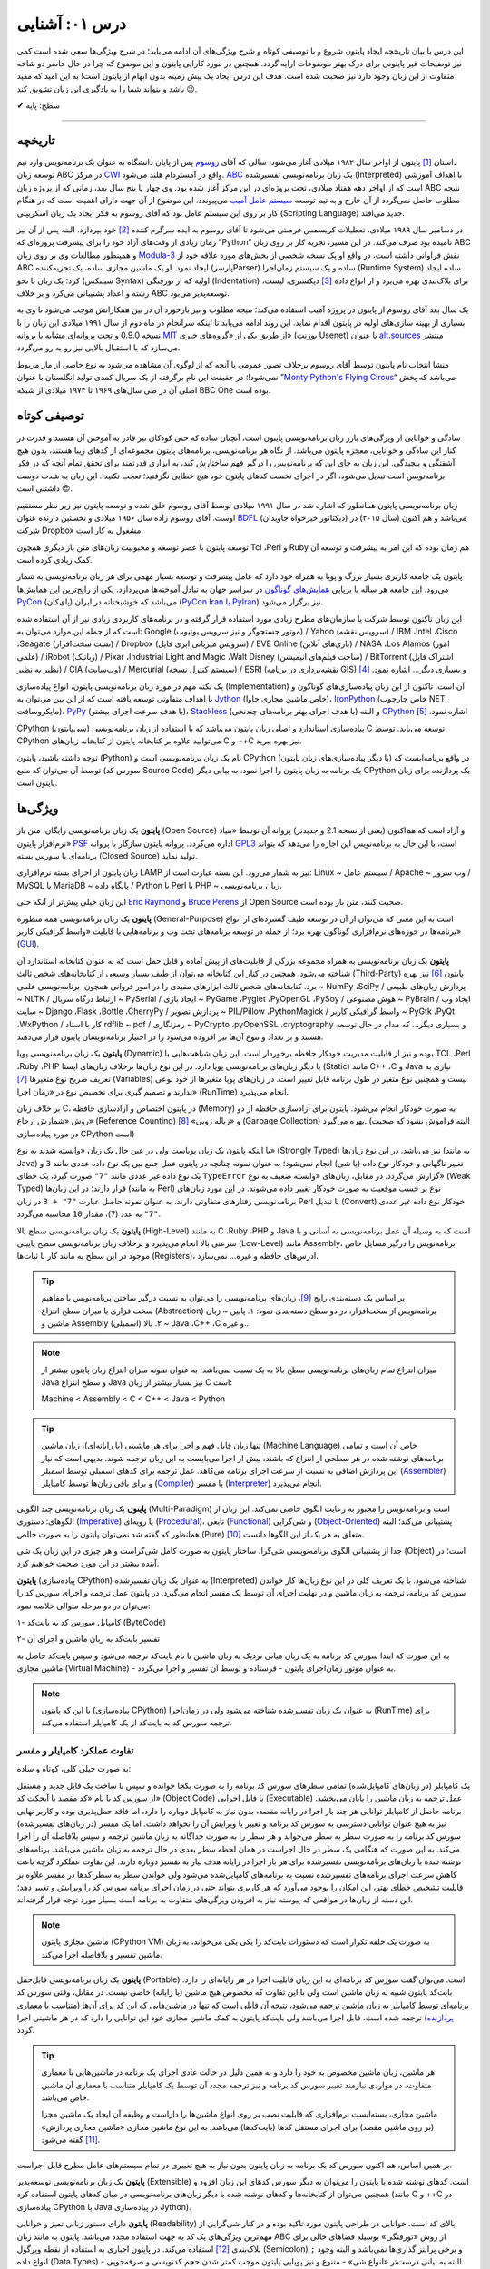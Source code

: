 .. role:: emoji-size

.. meta::
   :description: کتاب آنلاین و آزاد آموزش زبان برنامه‌نویسی پایتون به فارسی - درس یکم آشنایی با پایتون
   :keywords: معرفی پایتون, تاریخچه پایتون, کارایی پایتون, نسخه های پایتون, ویژگی های پایتون, آشنایی با پایتون, آموزش, آموزش پایتون, آموزش برنامه نویسی, پایتون



درس ۰۱: آشنایی
=================

این درس با بیان تاریخچه ایجاد پایتون شروع و با توصیفی کوتاه و شرح ویژگی‌های آن ادامه می‌یابد؛ در شرح ویژگی‌ها سعی شده است کمی نیز توضیحات غیر پایتونی برای درک بهتر موضوعات ارایه گردد. همچنین در مورد کارایی پایتون و  این موضوع که چرا در حال حاضر دو شاخه متفاوت از این زبان وجود دارد نیز صحبت شده است. هدف این درس ایجاد یک پیش زمینه‌ بدون ابهام از پایتون است! به این امید که مفید باشد و بتواند شما را به یادگیری این زبان تشویق کند :emoji-size:`😉`.

:emoji-size:`✔` سطح: پایه

----

تاریخچه
---------
داستان [#f1]_ پایتون از اواخر سال ۱۹۸۲ میلادی آغاز می‌شود، سالی که آقای `روسوم <http://www.python.org/~guido/>`_ پس از پایان دانشگاه به عنوان یک برنامه‌نویس وارد تیم توسعه‌ زبان ABC در مرکز `CWI <http://en.wikipedia.org/wiki/Centrum_Wiskunde_%26_Informatica>`_ واقع در آمستردام هلند می‌شود. `ABC <http://en.wikipedia.org/wiki/Abc_programming_language>`_ یک زبان برنامه‌نویسی تفسیر‌شده (Interpreted) با اهداف آموزشی است که از اواخر دهه هفتاد میلادی، تحت پروژه‌ای در این مرکز آغاز شده بود. وی چهار یا پنج سال بعد، زمانی که از پروژه‌ زبان ABC نتیجه‌ مطلوب حاصل نمی‌گردد از آن خارج و به تیم توسعه‌ `سیستم عامل آمیب <http://en.wikipedia.org/wiki/Amoeba_(operating_system)>`_ می‌پیوندد. این موضوع از آن جهت دارای اهمیت است که در هنگام کار بر روی این سیستم عامل بود که آقای روسوم به فکر ایجاد یک زبان اسکریپتی (Scripting Language) جدید می‌افتد.

در دسامبر سال ۱۹۸۹ میلادی، تعطیلات کریسمس فرصتی می‌شود تا آقای روسوم به ایده سرگرم کننده‌ [#f2]_ خود بپردازد. البته پس از آن نیز زمان زیادی از وقت‌های آزاد خود را برای پیشرفت پروژه‌ای که ”Python“ نامیده بود صرف می‌کند. در این مسیر، تجربه‌ کار بر روی زبان ABC و همینطور مطالعات وی بر روی زبان‌ `Modula-3 <http://en.wikipedia.org/wiki/Modula-3>`_ نقش فراوانی داشته است، در‌ واقع او یک نسخه‌ شخصی از بخش‌های مورد علاقه‌ خود از ABC ایجاد نمود. او یک ماشین مجازی ساده، یک تجزیه‌کننده (پارسرParser) ساده و یک سیستم زمان‌اجرا (Runtime System) ساده ایجاد کرد؛ یک زبان با نحو (سینتکس Syntax) اولیه که از تو‌رفتگی (Indentation) برای بلاک‌بندی بهره می‌برد و از انواع داده [#f3]_ دیکشنری، لیست، رشته و اعداد پشتیبانی می‌کرد و بر خلاف ABC توسعه‌پذیر می‌بود.

یک سال بعد آقای روسوم از پایتون در پروژه‌ آمیب استفاده می‌کند؛ نتیجه‌ مطلوب و نیز بازخورد آن در بین همکارانش موجب می‌شود تا وی به بسیاری از بهینه سازی‌های اولیه در پایتون اقدام نماید. این روند ادامه می‌یابد تا اینکه سرانجام در ماه دوم از سال ۱۹۹۱ میلادی این زبان را با نسخه 0.9.0 و تحت پروانه‌ای مشابه با پروانه‌ `MIT <http://en.wikipedia.org/wiki/MIT_License>`_ از طریق یکی از «گروه‌های خبری»  (یوزنت Usenet) با عنوان `alt.sources <http://www.faqs.org/faqs/alt-sources-intro>`_ منتشر می‌سازد که با استقبال بالایی نیز رو به رو می‌گردد.

منشا انتخاب نام پایتون توسط آقای روسوم برخلاف تصور عمومی یا آنچه که از لوگوی آن مشاهده می‌شود به نوع خاصی از مار مربوط نمی‌شود!؛ در حقیقت این نام برگرفته از یک سریال کمدی تولید انگلستان با عنوان ”`Monty Python's Flying Circus <http://en.wikipedia.org/wiki/Monty_Python%27s_Flying_Circus>`_“ می‌باشد که پخش اصلی آن در طی سال‌های ۱۹۶۹ تا ۱۹۷۴ میلادی از شبکه‌ BBC One بوده است.

توصیفی کوتاه
--------------
سادگی و خوانایی از ویژگی‌های بارز زبان برنامه‌نویسی پایتون است، آنچنان ساده که حتی کودکان نیز قادر به آموختن آن هستند و قدرت در کنار این سادگی و خوانایی، معجزه‌ پایتون می‌باشد. از نگاه هر برنامه‌نویسی، برنامه‌های پایتون مجموعه‌ای از کد‌های زیبا هستند، بدون هیچ آشفتگی و پیچیدگی. این زبان به جای این که برنامه‌نویس را درگیر فهم ساختارش کند، به ابزاری قدرتمند برای تحقق تمام آنچه که در فکر برنامه‌نویس است تبدیل می‌شود، اگر در اجرای نخست کدهای پایتون خود هیچ خطایی نگرفتید؛ تعجب نکنید!. این زبان به شدت دوست داشتنی است :emoji-size:`😍`.

زبان برنامه‌نویسی پایتون همانطور که اشاره شد در سال ۱۹۹۱ میلادی توسط آقای روسوم خلق شده و توسعه‌ پایتون نیز زیر نظر مستقیم اوست. آقای روسوم زاده‌ سال ۱۹۵۶ میلادی و نخستین دارنده‌ عنوان `BDFL <http://en.wikipedia.org/wiki/Benevolent_dictator_for_life>`_ (دیکتاتور خیرخواه جاویدان)‌ می‌باشد و هم اکنون (سال ۲۰۱۵) در شرکت Dropbox مشغول به کار است.

توسعه‌ پایتون با عصر توسعه و محبوبیت زبان‌های متن باز دیگری همچون Tcl ،Perl و Ruby هم‌ زمان بوده که این امر به پیشرفت و توسعه‌ آن کمک زیادی کرده است.

پایتون یک جامعه‌ کاربری بسیار بزرگ و پویا به همراه خود دارد که عامل پیشرفت و توسعه‌ بسیار مهمی برای هر زبان برنامه‌نویسی به شمار می‌رود. این جامعه هر ساله با برپایی `همایش‌های گوناگون <http://wiki.python.org/moin/PythonConferences>`_ در سراسر جهان به تبادل آموخته‌ها می‌پردازد. یکی از رایج‌ترین این همایش‌ها `PyCon <http://www.pycon.org/>`_ (پای‌کان) می‌باشد که خوشبختانه ‌در ایران (`PyCon Iran یا PyIran <http://www.pycon.ir/>`_) نیز برگزار می‌شود.

این زبان تاکنون توسط شرکت یا سازمان‌های مطرح زیادی مورد استفاده قرار گرفته و در برنامه‌های کاربردی زیادی نیز از آن استفاده شده است که از جمله این موارد می‌توان به: Google (موتور جستجوگر و نیز سرویس یوتیوب) / Yahoo (سرویس نقشه) / IBM ،Intel ،Cisco ،Seagate (تست سخت‌افزار) / Dropbox (سرویس میزبانی ابری فایل) / EVE Online (بازی‌های آنلاین) / NASA ،Los Alamos (امور علمی) / iRobot (رباتیک) / Pixar ،Industrial Light and Magic ،Walt Disney (ساخت فیلم‌های انیمیشن) / BitTorrent (اشتراک فایل نظیر به نظیر) / CIA (وب‌سایت) / Mercurial (سیستم کنترل نسخه) / ESRI (نقشه‌برداری در برنامه GIS) و بسیاری دیگر... اشاره نمود. [#f4]_ 

یک نکته مهم در مورد زبان برنامه‌نویسی پایتون، انواع پیاده‌سازی‌ (Implementation)‌ آن است. تا‌کنون از این زبان پیاده‌سازی‌های گوناگون و با اهداف متفاوتی توسعه یافته است که از این بین می‌توان به `Jython <http://www.jython.org/>`_ (خاص ماشین مجازی جاوا)، `IronPython <http://ironpython.net/>`_ (خاص چارچوب NET. مایکروسافت)، `PyPy <http://pypy.org/>`_ (با هدف سرعت اجرای بیشتر)، `Stackless <http://www.stackless.com/>`_ (با هدف اجرای بهتر برنامه‌های چند‌نخی) و البته `CPython <http://www.python.org/>`_ اشاره نمود. [#f5]_

CPython (سی‌پایتون) پیاده‌سازی استاندارد و اصلی زبان پایتون می‌باشد که با استفاده از زبان برنامه‌نویسی C توسعه می‌یابد. توسط CPython می‌توانید علاوه بر کتابخانه‌ پایتون از کتابخانه‌‌ زبان‌های C و ++C نیز بهره ببرید.

توجه داشته باشید، پایتون (Python) نام یک زبان برنامه‌نویسی است و CPython (یا دیگر پیاده‌سازی‌‌های زبان پایتون) در واقع برنامه‌ایست که توسط آن می‌توان کد منبع (سورس کد Source Code) یک برنامه به زبان پایتون را اجرا نمود. به بیانی دیگر CPython یک پردازنده‌ برای زبان پایتون است.

ویژگی‌ها
---------
**پایتون** یک زبان برنامه‌نویسی رایگان، متن باز (Open Source) و آزاد است که هم‌‌اکنون (یعنی از نسخه‌ 2.1 و جدیدتر) پروانه‌ آن توسط «بنیاد نرم‌افزار پایتون» `PSF <http://www.python.org/psf>`_ اداره می‌گردد. پروانه‌ پایتون سازگار با پروانه‌ `GPL3 <http://en.wikipedia.org/wiki/GNU_General_Public_License>`_ است، با این حال به برنامه‌نویس این اجازه را می‌دهد که بتواند برنامه‌ای با سورس بسته (Closed Source) تولید نماید.

زبان پایتون از اجزای بسته نرم‌افزاری LAMP نیز به شمار می‌رود. این بسته عبارت است از: Linux ~ سیستم عامل / Apache ~ وب سرور / MySQL یا MariaDB ~ پایگاه‌ داده / Python یا Perl یا PHP ~ زبان برنامه‌نویسی.

این زبان خیلی پیش‌تر از آنکه حتی `Eric Raymond <http://en.wikipedia.org/wiki/Eric_S._Raymond>`_ و `Bruce Perens <http://en.wikipedia.org/wiki/Bruce_Perens>`_ از Open Source صحبت کنند، متن باز بوده است.

**پایتون** یک زبان برنامه‌نویسی همه منظوره (General-Purpose) است به این معنی که می‌توان از آن در توسعه طیف گسترده‌ای از انواع برنامه‌ها در حوزه‌های نرم‌افزاری گوناگون بهره برد؛ از جمله در توسعه برنامه‌های تحت وب و  برنامه‌هایی با قابلیت «واسط گرافیکی کاربر» (`GUI <http://en.wikipedia.org/wiki/Graphical_user_interface>`_).

**پایتون** یک زبان برنامه‌نویسی به همراه مجموعه‌ بزرگی از قابلیت‌های از پیش آماده و قابل حمل است که به عنوان کتابخانه‌ استاندارد آن شناخته می‌شود. همچنین در کنار این کتابخانه‌ می‌توان از طیف بسیار وسیعی از کتابخانه‌های شخص ثالث (Third-Party) پایتون [#f6]_ نیز بهره برد. کتابخانه‌های شخص ثالث ابزارهای مفیدی را در امور فروانی همچون: برنامه‌نویسی علمی ~ NumPy ،SciPy / پردازش زبان‌های طبیعی ~ NLTK / ارتباط درگاه سریال ~ PySerial / ایجاد بازی ~ PyGame ،Pyglet ،PyOpenGL ،PySoy / هوش مصنوعی ~ PyBrain / ایجاد وب سایت ~ Django ،Flask ،Bottle ،CherryPy / پردازش تصویر ~ PIL/Pillow ،PythonMagick / واسط گرافیکی کاربر ~ PyGtk ،PyQt ،WxPython / کار با اسناد rdflib ~ pdf / رمزنگاری ~ PyCrypto ،pyOpenSSL ،cryptography و بسیاری دیگر... که مدام در حال توسعه هستند و بر تعداد و تنوع آن‌ها نیز افزوده می‌شود را در اختیار برنامه‌نویسان پایتون قرار می‌دهند.

**پایتون** یک زبان برنامه‌نویسی پویا (Dynamic) بوده و نیز از قابلیت مدیریت خودکار حافظه برخوردار است. این زبان شباهت‌هایی با TCL ،Perl ،Ruby ،PHP یا دیگر زبان‌های برنامه‌نویسی پویا دارد. در این نوع زبان‌ها بر‌خلاف زبان‌های ایستا (Static) مانند C++ ،C و Java نیازی به تعریف صریح نوع متغیرها [#f7]_ (Variables) نیست و همچنین نوع متغیر در طول برنامه قابل تغییر است. در زبان‌های پویا متغیرها از خود نوعی ندارند و تصمیم گیری برای تخصیص نوع در «زمان اجرا» (RunTime) انجام می‌پذیرد.

بر خلاف زبان C، در پایتون اختصاص و آزاد‌سازی حافظه (Memory) به صورت خودکار انجام می‌شود. پایتون برای آزاد‌سازی حافظه از دو روش «شمارش ارجاع» (Reference Counting) و «زباله روبی» [#f8]_ (Garbage Collection) بهره می‌گیرد. (البته فراموش نشود که صحبت در مورد پیاده‌سازی CPython است)

با اینکه پایتون یک زبان پویاست ولی در عین حال یک زبان «وابسته شدید به نوع» (Strongly Typed) نیز می‌باشد. در این نوع زبان‌ها (به مانند Java) تغییر ناگهانی و خودکار نوع داده (یا شی) انجام نمی‌شود؛ به عنوان نمونه چنانچه در پایتون عمل جمع بین یک نوع داده عددی مانند ``3`` و یک نوع داده غیر عددی مانند ``"7"`` صورت گیرد، یک خطای ``TypeError`` گزارش می‌گردد. در مقابل، زبان‌های «وابسته ضعیف به نوع» (Weak Typed) قرار دارند؛ در این زبان‌ها (به مانند Perl) نوع بر حسب موقعیت به صورت خودکار تغییر داده می‌شوند. در این مورد زبان‌های برنامه‌نویسی رفتارهای متفاوتی دارند،‌ به عنوان نمونه حاصل عبارت ``"7" + 3`` در زبان Perl با تبدیل (Convert)‌ خودکار نوع داده غیر عددی ``"7"`` به عدد (``7``)، مقدار ``10`` محاسبه می‌گردد.

**پایتون** یک زبان برنامه‌نویسی سطح بالا (High-Level) به مانند C ،Ruby ،PHP و Java است که به وسیله‌ آن عمل برنامه‌نویسی به آسانی و با سرعتی بالا انجام می‌پذیرد و بر‌خلاف زبان برنامه‌نویسی سطح پایینی (Low-Level) مانند Assembly، برنامه‌نویس را درگیر مسایل خاص موجود در این سطح به مانند کار با ثبات‌ها (Registers)، آدرس‌های حافظه و غیره... نمی‌سازد.

.. tip::
    بر اساس یک دسته‌بندی رایج [#f9]_، زبان‌های برنامه‌نویسی را می‌توان به نسبت درگیر ساختن برنامه‌نویس با مفاهیم سخت‌افزاری یا میزان سطح انتزاع (Abstraction) برنامه‌نویس از سخت‌افزار، در دو سطح دسته‌بندی نمود: ۱. پایین ~ زبان ماشین و Assembly (اسمبلی) ۲. بالا ~ Java ،C++ ،C و غیره... 

.. note::
    میزان انتزاع تمام زبان‌های برنامه‌نویسی سطح بالا به یک نسبت نمی‌باشد؛ به عنوان نمونه میزان انتزاع زبان پایتون بیشتر از Java و سطح انتزاع Java نیز بسیار بیشتر از زبان C است:

    Machine < Assembly < C < C++ < Java < Python

.. tip::
    تنها زبان قابل فهم و اجرا برای هر ماشینی (یا رایانه‌ای)، زبان ماشین (Machine Language) خاص آن است و تمامی برنامه‌های نوشته شده در هر سطحی از انتزاع که باشند، پیش از  اجرا می‌بایست به این زبان ترجمه شوند. بدیهی است که نیاز این پردازش اضافی به نسبت از سرعت اجرای برنامه می‌کاهد. عمل ترجمه برای کدهای اسمبلی توسط اسمبلر (`Assembler <http://en.wikipedia.org/wiki/Assembly_language#Assembler>`_) و برای باقی زبان‌ها توسط کامپایلر (`Compiler <http://en.wikipedia.org/wiki/Compiler>`_) یا مفسر (`Interpreter <http://en.wikipedia.org/wiki/Interpreter_(computing)>`_) انجام می‌پذیرد.

**پایتون** یک زبان برنامه‌نویسی چند‌ الگویی (Multi-Paradigm) است و برنامه‌نویس را مجبور به رعایت الگوی خاصی نمی‌کند. این زبان از الگوهای: دستوری (`Imperative <http://en.wikipedia.org/wiki/Imperative_programming>`_) یا رویه‌ای (`Procedural <http://en.wikipedia.org/wiki/Procedural_programming>`_)، تابعی (`Functional <http://en.wikipedia.org/wiki/Functional_programming>`_) و شی‌گرایی (`Object-Oriented <http://en.wikipedia.org/wiki/Object-oriented_programming>`_) پشتیبانی می‌کند؛ البته همانظور که گفته شد نمی‌توان پایتون را به صورت خالص (Pure) متعلق به هر یک از این الگوها دانست [#f10]_.

جدا از پشتیبانی الگوی برنامه‌نویسی شی‌گرا، ساختار پایتون به صورت کامل شی‌گراست و هر چیزی در این زبان یک شی (Object) است؛ در آینده بیشتر در این مورد صحبت خواهیم کرد.

**پایتون** (پیاده‌سازی CPython) به عنوان یک زبان تفسیر‌شده (Interpreted) شناخته می‌شود. با یک تعریف کلی در این نوع زبان‌ها کار خواندن سورس کد برنامه، ترجمه به زبان ماشین و در نهایت اجرای آن توسط یک مفسر انجام می‌گیرد. در پایتون عمل ترجمه و اجرای سورس کد را می‌توان در دو مرحله متوالی خلاصه نمود:

۱- کامپایل سورس کد به بایت‌کد (ByteCode)

۲- تفسیر بایت‌کد به زبان ماشین و اجرای آن

به این صورت که ابتدا سورس کد برنامه‌ به یک زبان میانی نزدیک به زبان ماشین با نام بایت‌کد ترجمه می‌شود و سپس بایت‌کد حاصل به ماشین مجازی (Virtual Machine) - به عنوان موتور زمان‌اجرای پایتون - فرستاده و توسط آن تفسیر و اجرا می‌گردد.

.. note::
    با این که پایتون (پیاده‌سازی CPython) به عنوان یک زبان تفسیر‌شده شناخته می‌شود ولی در زمان‌اجرا (RunTime) برای ترجمه‌ سورس کد به بایت‌کد از یک کامپایلر استفاده می‌کند.
    

تفاوت عملکرد کامپایلر و مفسر
~~~~~~~~~~~~~~~~~~~~~~~~~~~~~~

به صورت خیلی کلی، کوتاه و ساده:

یک کامپایلر (در زبان‌های کامپایل‌شده) تمامی سطرهای سورس کد برنامه را به صورت یکجا خوانده و سپس با ساخت یک فایل جدید و مستقل از سورس کد با نام «کد مقصد یا آبجکت کد» (Object Code) یا فایل اجرایی (Executable) عمل ترجمه به زبان ماشین را پایان می‌بخشد. برنامه حاصل از کامپایلر توانایی هر چند بار اجرا در رایانه مقصد، بدون نیاز به کامپایل دوباره را دارد، اما فاقد حمل‌پذیری بوده و کاربر نهایی نیز به هیچ عنوان توانایی دسترسی به سورس کد برنامه و تغییر یا ویرایش آن را نخواهد داشت. اما یک مفسر (در زبان‌های تفسیر‌شده) سورس کد برنامه را به صورت سطر به سطر می‌خواند و هر سطر را به صورت جداگانه به زبان ماشین ترجمه و سپس بلافاصله آن را اجرا می‌کند. به این صورت که هنگامی یک سطر در حال اجراست در همان لحظه سطر بعدی در حال ترجمه به زبان ماشین می‌باشد. برنامه‌های نوشته شده با زبان‌های برنامه‌نویسی تفسیر‌شده برای هر بار اجرا در رایانه هدف نیاز به تفسیر دوباره دارند. این تفاوت عملکرد گرچه باعث کاهش سرعت اجرای برنامه‌های تفسیر‌شده نسبت به برنامه‌های کامپایل‌شده می‌شود ولی خواندن سطر به سطر کدها در مفسر علاوه بر قابلیت تشخیص خطای بهتر، این امکان را بوجود می‌آورد که هر کاربری بتواند حتی در زمان اجرای برنامه سورس کد را ویرایش و تغییر دهد؛ این دسته از زبان‌ها در مواقعی که پیوسته نیاز به افزودن ویژگی‌های متفاوت به برنامه است بسیار مورد توجه قرار گرفته‌اند.

.. note::
    ماشین مجازی پایتون (CPython VM) به صورت یک حلقه تکرار است که دستورات بایت‌کد را یکی یکی می‌خواند، به زبان ماشین تفسیر و بلافاصله اجرا می‌کند.

**پایتون** یک زبان برنامه‌نویسی قابل‌حمل (Portable) است. می‌توان گفت سورس کد برنامه‌ای به این زبان قابلیت اجرا در هر رایانه‌ای را دارد. بایت‌کد پایتون شبیه به زبان ماشین است ولی با این تفاوت که مخصوص هیچ ماشین (یا رایانه) خاصی نیست. در مقابل،‌ وقتی سورس کد برنامه‌ای توسط کامپایلر به زبان ماشین ترجمه می‌شود، نتیجه آن فایلی است که تنها در ماشین‌هایی که این کد برای آن‌ها (متناسب با معماری `پردازنده <http://en.wikipedia.org/wiki/Central_processing_unit>`_) ترجمه شده است، قابل اجرا می‌باشد ولی بایت‌کد پایتون به کمک ماشین مجازی خود این توانایی را دارد که در هر ماشینی اجرا گردد.

.. tip::
    هر ماشین، زبان ماشین مخصوص به خود را دارد و به همین دلیل در حالت عادی اجرای یک برنامه در ماشین‌هایی با معماری متفاوت، در مواردی نیازمند تغییر سورس کد برنامه و نیز ترجمه‌ مجدد آن توسط یک کامپایلر متناسب با معماری آن ماشین خاص می‌باشد.

    ماشین مجازی، بسته‌ایست نرم‌افزاری که قابلیت نصب بر روی انواع ماشین‌ها را داراست و وظیفه‌ آن ایجاد یک ماشین مجزا (بر روی ماشین مقصد) برای اجرای مستقل کدها (بایت‌کدها) می‌باشد. به این نوع ماشین مجازی «ماشین مجازی پردازش» [#f11]_ گفته می‌شود.

بر همین اساس، هم اکنون سورس کد یک برنامه به زبان پایتون بدون نیاز به هیچ تغییری در تمام سیستم‌های عامل‌ مطرح قابل اجراست.

**پایتون** یک زبان برنامه‌نویسی توسعه‌پذیر (Extensible) است. کدهای نوشته شده با پایتون را می‌توان به دیگر سورس کدهای این زبان افزود و همچنین می‌توان از کتابخانه‌ها و کدهای نوشته شده با دیگر زبان‌های برنامه‌نویسی در میان کدهای پایتون استفاده کرد (مانند C و ++C در پیاده‌سازی CPython یا Java در پیاده‌سازی Jython).

**پایتون** دارای دستور زبانی تمیز و خوانایی (Readability) بالای کد است. خوانایی در طراحی پایتون مورد تاکید بوده و در کنار شی‌گرایی از مهم‌ترین ویژگی‌های یک کد به جهت استفاده مجدد می‌باشد. پایتون به مانند زبان ABC از روش «تو‌رفتگی» بوسیله‌ فضاهای خالی برای بلاک‌بندی [#f12]_ استفاده می‌کند. در پایتون اجباری به استفاده از نقطه ویرگول (Semicolon) ``;`` و برخی پرانتز گذاری‌ها نمی‌باشد و البته وجود انواع داده (Data Types) - البته به بیانی درست‌تر «انواع شی» - متنوع و نیز پویایی پایتون موجب کمتر شدن حجم کد‌نویسی و صرفه‌جویی در زمان توسعه نسبت به زبان‌هایی به مانند C++ ،C و حتی Java می‌شود. `تحقیقات <http://www.python.org/doc/essays/comparisons>`_ نشان می‌دهند: کاری که یک برنامه‌نویس پایتون می‌تواند در مدت زمان دو ماه به انجام برساند، دو برنامه‌نویس ++C در مدت یک سال قادر به تکمیل آن نخواهند بود!

**پایتون** یک زبان حساس به حرف (Case Sensitive) است. در این نوع زبان‌ها (مانند C ،C++ ،Java ،Perl و غیره...) بین حروف کوچک (Lowercase) و بزرگ (Uppercase) به مانند a و A تفاوت وجود دارد. با توجه به این موضوع، مفسر پایتون بین کلمات True ،true و TRUE تمایز می‌گذارد.

کارایی
--------
معمولا افراد در مواجه با یادگیری زبان پایتون نگرانی‌هایی در مورد کارایی (Performance) برنامه‌های توسعه یافته با این زبان خواهند داشت به خصوص در جایگاه مقایسه با زبان Java، به هر حال پایتون یک زبان تفسیر‌شده است و در اجرا سرعت کمتری نسبت به زبان‌های کامپایل‌شده مانند C و Java خواهد داشت. معمولا کارایی بالا برابر با سرعت بالاست ولی قضاوت در مورد کارایی به این سادگی درست نیست!

در هر پروژه‌ای بسته به چیزی که می‌خواهیم می‌بایست انتخاب نماییم. اگر مبنای کارایی برای یک پروژه در سرعت بالای اجرا باشد (مانند برنامه‌های سیستمی)؛‌ زبان C همیشه بهترین انتخاب است ولی اگر مبنا در سرعت بالای توسعه و صرفه جویی در منابع از جمله هزینه باشد انتخاب مناسب پایتون است. گاهی نیز بهترین کارایی با استفاده ترکیبی از زبان‌های متفاوت به دست می‌آید.

در بسیاری از کاربردها سرعت پایتون کاملا قابل قبول است، وجود بایت‌کد‌ موجب افزایش سرعت در اجراهای بعدی برنامه می‌شود و نکات برنامه‌نویسی زیادی برای بهبود سرعت اجرا در پایتون وجود دارد که در این کتاب به تدریج اشاره خواهد شد. نباید فراموش کرد که یکی از مهمترین عامل‌های کارایی داشتن الگوریتمی بهینه است و البته نوشتن ماژول‌ها به زبان C نیز موجب افزایش قابل توجه کارایی پایتون می‌شود - `پایتون کند است اگر اشتباه استفاده شود <http://apenwarr.ca/diary/2011-10-pycodeconf-apenwarr.pdf>`_ - با این وجود در حالت عادی اگر هزار مورد وجود داشته باشد که پایتون برای آن‌ها بهترین انتخاب باشد، سرعت یکی از آن‌ها نخواهد بود و برای توسعه برنامه‌هایی که سرعت اجرا نقش تعیین کننده‌ دارد باید از زبان‌های دیگری استفاده نمایید.

لازم است به این نکته هم توجه داشته باشیم که تمام این صحبت‌ها در مورد پیاده‌سازی CPython از زبان پایتون بوده و پیاده‌سازی‌های دیگری نیز از زبان پایتون با هدف سرعت بالای اجرا (به مانند `PyPy <http://pypy.org/>`_) توسعه یافته است.

نسخه‌ها
-------
هم اکنون دو شاخه از پایتون به صورت موازی (Parallel) در کنار یکدیگر در دسترس هستند: نسخه‌های 2x و 3x.

در یک سیر تاریخی، نسخه‌ پایدار 2.0 در شانزدهم اکتبر سال ۲۰۰۰ میلادی و در ادامه‌ نسخه 1.6 منتشر (Release) می‌شود؛ پس از آن نیز توسعه‌ پایتون به همان صورت پیشین ادامه می‌یابد تا این که در دسامبر سال ۲۰۰۸ میلادی نسخه‌ای از پایتون با شماره‌ 3.0 که از آن با عنوان ”Python 3000“ یا ”Py3K“ نیز یاد می‌شود، با رویکرد شکستن «سازگاری با نسخه‌های پیشین» (`Backward Compatibility <http://en.wikipedia.org/wiki/Backward_compatibility>`_) منتشر می‌گردد. به بیان دیگر: مفسر نسخه‌های جدید (3x) پایتون قادر به اجرای سورس کدی که بر پایه‌ مفسر نسخه‌های پیشین تهیه شده است، نخواهد بود. (که این اتفاق در جامعه پایتون بسیار بحث برانگیز بوده و هست!)

ظاهرا آقای روسوم خیلی پیش از این زمان نیاز به ایجاد یک سری تغییرات در ساختار و سینتکس این زبان را احساس کرده بود. شاید نخستین نشانه‌ از لزوم ایجاد تغییرات در پایتون را بتوان از صحبت‌های ایشان در همایش متن باز اوریلی (OSCON) سال ۲۰۰۲ با عنوان «پشیمانی‌های پایتون» (`Python Regrets <http://legacy.python.org/doc/essays/ppt/regrets/PythonRegrets.pdf>`_) دریافت کرد. به هر صورت تیم توسعه‌ پایتون در پی رفع این نیاز، از بین حفظ گذشته‌ پایتون و پایبندی به فلسفه‌ سادگی آن؛ دومی را انتخاب می‌کند، ویژگی‌های کهنه کنار گذاشته و ویژگی‌های جدید جایگزین می‌گردند.

با انتشار یک نسخه‌ جدید به صورت معمول می‌بایست توسعه‌ نسخه‌ قدیمی متوقف شود، ولی از آنجا که زیر‌ساخت شرکت‌های بزرگی به پایتون وابسته بوده (مانند Google) و ارتقا نسخه برای آن‌ها حداقل بسیار زمان‌بر خواهد شد، برنامه‌ها و کتابخانه‌های کوچک و بزرگ بسیار زیادی توسط کاربران جامعه‌ پایتون برای نیاز‌های ریز و کلان گوناگونی توسعه یافته است که سازگار شدن تمام آن‌ها با نسخه‌ جدید پایتون بعید به نظر می‌رسد و از همه مهم‌تر خود برنامه‌نویسان پایتون می‌باشند که پس از سال‌ها اکنون مجبور هستند کارهای دیروز خود را با سینتکس و در مواقعی حتی با کتابخانه و ماژول‌هایی متفاوت به انجام برسانند؛ تیم توسعه‌ پایتون، برای پر کردن شکاف به وجود آمده بین دیروز و امروز پایتون یا به بیانی هموار کردن مسیر مهاجرت به نسخه‌ جدید پایتون،‌ علاوه بر اینکه از پیش سعی کرده بود تا ویژگی‌های جدید و سینتکس نسخه‌ 3.0 را به نسخه‌ 2.6 (که دو ماه زودتر منتشر شده بود) پورت (Port) کند، به توسعه‌ نسخه قدیمی پایان نمی‌دهد و نسخه‌ دیگری را با شماره‌ 2.7 در سوم جولای ۲۰۱۰، تقریبا یک سال پس از انتشار نسخه‌ 3.1 به همراه بسیاری از ویژگی‌های جدید آن منتشر می‌سازد.

بر طبق سند [#f13]_ `PEP 404 <http://www.python.org/dev/peps/pep-0404>`_، هرگز نسخه‌ای با شماره‌ 2.8 به صورت رسمی منتشر نخواهد شد و نسخه‌ 2.7 با یک پشتیبانی طولانی مدت، نقطه‌ پایان نسخه‌ قدیمی پایتون خواهد بود. ابتدا قرار شد از این نسخه به مدت پنج سال پشتیبانی (تلاش برای رفع باگ‌ها) شود ولی چند ماه پیش، این زمان به ده سال یعنی تا سال ۲۰۲۰ افزایش یافت.

نسخه‌ پایدار (Stable) پایتون با قالب A.B.C؛ مانند 3.4.2 شماره‌‌گذاری و منتشر می‌شود. عدد A، بخش اصلی (Major) شماره نسخه است و زمانی افزایش می‌یابد که واقعا تغییرات بزرگ و زیادی در زبان پایتون ایجاد شده باشد. عدد B، بخش جزئی (Minor) شماره نسخه را نشان می‌دهد و با ایجاد یک سری تغییرات مهم در زبان پایتون افزایش خواهد یافت. عموما شماره‌ نسخه‌ پایتون تنها به صورت A.B نشان داده می‌شود، زیرا عدد C تنها با رفع اشکال (Bug) احتمالی نسخه‌ منتشر شده افزایش می‌یابد (از عدد صفر) که این امر نیز شامل همه‌ نسخه‌های پایتون نمی‌شود.

کدام نسخه؟ برای شروع یادگیری و اهداف آموزشی نسخه‌ 3x مناسب است و در صورت نیاز تنها با مطالعه‌ مقایسه بین این دو نسخه می‌توانید با نسخه‌ قدیمی نیز آشنا شوید. همچنین اگر قصد توسعه‌ برنامه‌های دسکتاپ را داشته (یعنی زمانی که محدود به نسخه‌ نصب شده بر روی سرور نیستید) یا مواقعی که در ایجاد برنامه‌ خود نیازی به کتابخانه‌هایی که هنوز (اوایل ۲۰۱۵) با نسخه‌ 3x سازگار نشده‌اند (مانند Twisted) را ندارید؛‌ استفاده از نسخه‌ 3x بسیار خوب است. به هر حال تلاش می‌شود که این کتاب بتواند به دور از آشفتگی هر دو نسخه را پوشش دهد.


پی‌نوشت
--------
.. [#f1] برگرفته از نوشته‌های وبلاگ [`The History of Python <http://python-history.blogspot.com/>`_] و همینطور مصاحبه‌ [`The Making of Python <http://www.artima.com/intv/pythonP.html>`__]

.. [#f2] ”...در دسامبر سال ۱۹۸۹ دنبال یک پروژه‌ برنامه‌نویسی به عنوان سرگرمی می‌گشتم تا اوقات فراغت به وجود آمده از تعطیلات کریسمس را پر کنم. دفتر کارم (یک آزمایشگاه تحقیقاتی دولتی در آمستردام) بسته بود، ولی یک رایانه‌ شخصی داشتم و چیزی بیش از این هم در اختیارم نبود. تصمیم گرفتم تا مفسری برای یک زبان اسکریپتی جدید بنویسم. قبلا در مورد آن فکر کرده بودم: از نسل زبان ABC و جذاب برای هکرهای Unix/C. نام پایتون را برای عنوان کاری این پروژه انتخاب کردم، کمی گستاخانه ( و یک طرفدار بزرگ  Monty Python’s Flying Circus)...“ - نقل از آقای روسوم [`منبع <http://www.python.org/doc/essays/foreword>`_]

.. [#f3] در دروس آینده به انواع داده (Data Types) در زبان پایتون به صورت کامل پرداخته می‌شود. البته خواهید دید که این مبحث در پایتون با عنوان «انواع شی» ارايه می‌گردد.


.. [#f4] برای مشاهده‌ موارد استفاده بیشتر پایتون می‌توانید به صفحه‌های [`درباره پایتون <http://www.python.org/about/success>`_] و [`ویکی پایتون <http://wiki.python.org/moin/OrganizationsUsingPython>`__] مراجعه نمایید.

.. [#f5] موارد بیشتر در [`ویکی پایتون <http://wiki.python.org/moin/PythonImplementations>`__]

.. [#f6] این‌ها در واقع ماژول یا کتابخانه‌هایی هستند که توسط افراد و تیم‌هایی مستقل و خارج از مجموعه‌ اصلی توسعه‌ پایتون، ایجاد و توسعه داده می‌شوند. برای دانستن بیشتر می‌توانید به [`ویکی پایتون <http://wiki.python.org/moin/OrganizationsUsingPython>`__] مراجعه نمایید.

.. [#f7] متغیر در پایتون، نامی است که به یک شی (Object) در حافظه اشاره می‌کند. (در دروس آینده به آن پرداخته خواهد شد)

.. [#f8] از نسخه 2.0 و جدیدتر به پایتون (پیاده‌سازی CPython) افزوده شده است.

.. [#f9] دسته‌بندی رایج دیگر، بر مبنای نسل (Generation) است. زبان‌های نسل اول زبان‌های ماشین، نسل دوم زبان‌های اسمبلی، نسل سوم زبان‌های سطح بالایی مانند C# ،C++ ،C ،Lisp ،Cobol ،Fortran و Java هستند. زبان‌های نسل چهارم آن‌هایی هستند که برای کاربرد‌هایی خاص طراحی شده‌اند مانند NOMAD برای تولید گزارش، SQL برای پرس و جوهای (Queries) پایگاه‌ داده و Postscript برای قالب‌بندی متن. اصطلاح زبان نسل پنجم به زبان‌های مبتنی بر منطق و شرط (logic- and constraint-based) مانند Prolog و OPS5 گفته می‌شود. (آورده شده از کتاب: کامپایلرها... نوشته Aho و...، ویرایش دوم، صفحه ۱۳) - زبان پایتون یک زبان همه منظوره است و در دسته زبان‌های نسل سوم قرار می‌گیرد،‌ هر چند که نسبت به برخی از زبان‌های این نسل سطح بالاتری دارد.

.. [#f10] با توجه به نوشته‌ Jeremy Jones با عنوان `Python's (Weak) Functional Programming Paradigm <http://archive.oreilly.com/pub/post/pythons_weak_functional_progra.html>`_.

.. [#f11] منظور از ماشین مجازی در اینجا ”Process Virtual Machine“ است و نباید با «ماشین مجازی سیستمی» (System Virtual Machine) اشتباه گرفته شود.

.. [#f12]  برای نمونه: این کار در زبان Pascal توسط کلمات Begin و End، در زبان‌های C و Java توسط آکولاد ``{ }`` صورت می‌گیرد.

.. [#f13] PEPs یا Python Enhancement Proposals (طرح‌های توسعه‌ پایتون) در واقع مجموعه اسنادی است که تیم توسعه‌ پایتون از آن‌ها برای توصیف شیوه‌ طراحی، ویژگی‌های جدید یا منطق، فرآیند و راهبردهای آینده پایتون استفاده می‌کنند. فهرست: `PEP 0 <http://www.python.org/dev/peps>`_ 

    در این میان شیوه استاندارد کد‌نویسی در زبان پایتون توسط سندی با نام `(PEP8 (Style Guide for Python Code <http://www.python.org/dev/peps/pep-0008>`_ بیان می شود که به تدریج در دروس آتی بیان خواهد شد. این سند قالب کدنویسی که هر برنامه‌نویس حرفه‌ای پایتون انتظار دارد از کدهای شما ببیند را ترسیم می‌کند.




|

----

:emoji-size:`😊` امیدوارم مفید بوده باشه

`لطفا دیدگاه و سوال‌های مرتبط با این درس خود را در کدرز مطرح نمایید. <http://coderz.ir/python-tutorial-introduction/>`_



